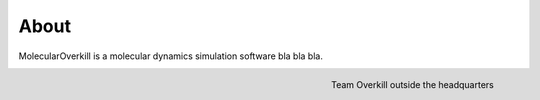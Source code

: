About
=====

MolecularOverkill is a molecular dynamics simulation software bla bla bla.

.. figure:: ../images/team_overkill.jpg
   :alt: alternate text
   :align: right

   Team Overkill outside the headquarters